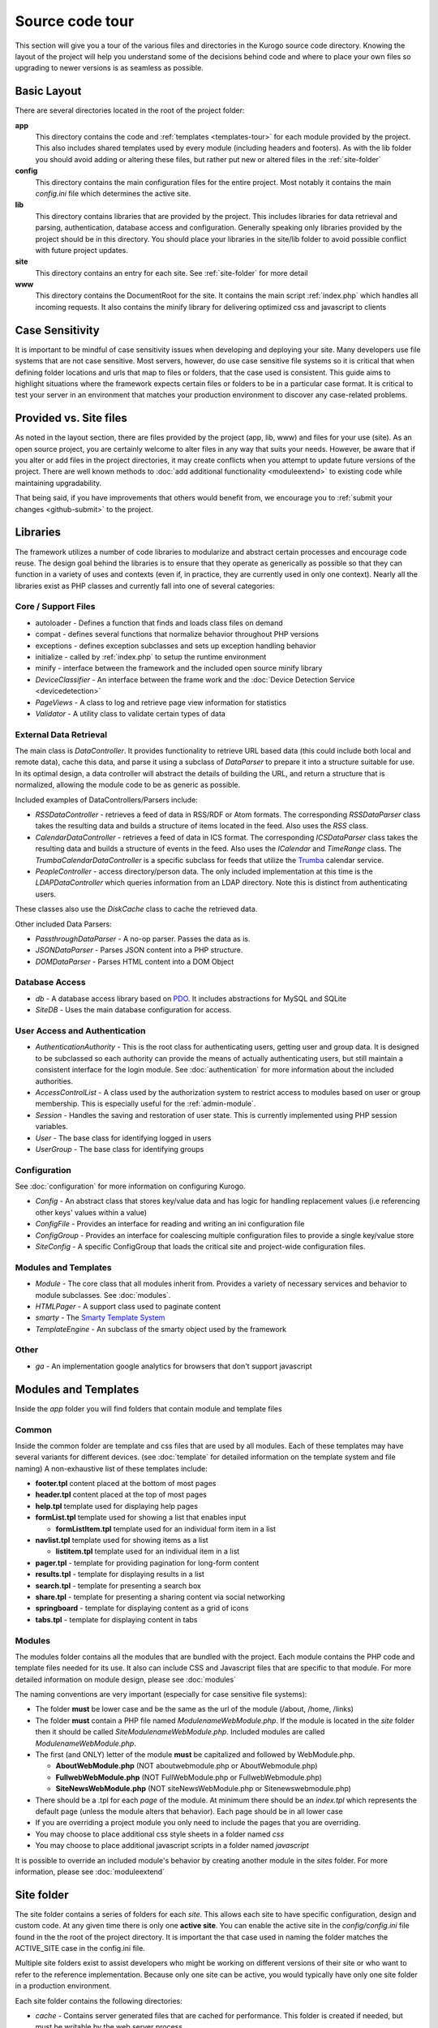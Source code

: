 #################
Source code tour
#################

This section will give you a tour of the various files and directories in the Kurogo source code
directory. Knowing the layout of the project will help you understand some of the decisions behind
code and where to place your own files so upgrading to newer versions is as seamless as possible.

============
Basic Layout
============

There are several directories located in the root of the project folder:

**app**
  This directory contains the code and :ref:`templates <templates-tour>` for each module provided by the project. This also
  includes shared templates used by every module (including headers and footers). As with the lib 
  folder you should avoid adding or altering these files, but rather put new or altered files in the
  :ref:`site-folder`
**config**
  This directory contains the main configuration files for the entire project. Most notably it contains
  the main *config.ini* file which determines the active site.
**lib**
  This directory contains libraries that are provided by the project. This includes libraries for data
  retrieval and parsing, authentication, database access and configuration. Generally speaking only
  libraries provided by the project should be in this directory. You should place your libraries
  in the site/lib folder to avoid possible conflict with future project updates.
**site**
  This directory contains an entry for each site. See :ref:`site-folder` for more detail
**www**
  This directory contains the DocumentRoot for the site. It contains the main script :ref:`index.php`
  which handles all incoming requests. It also contains the minify library for delivering optimized
  css and javascript to clients
  
================
Case Sensitivity
================

It is important to be mindful of case sensitivity issues when developing and deploying your site. Many
developers use file systems that are not case sensitive. Most servers, however, do use case sensitive 
file systems so it is critical that when defining folder locations and urls that map to files or folders,
that the case used is consistent. This guide aims to highlight situations where the framework
expects certain files or folders to be in a particular case format. It is critical to test your server
in an environment that matches your production environment to discover any case-related problems.
  
=======================
Provided vs. Site files
=======================

As noted in the layout section, there are files provided by the project (app, lib, www) and files
for your use (site). As an open source project, you are certainly welcome to alter files in any way 
that suits your needs. However, be aware that if you alter or add files in the project directories, it
may create conflicts when you attempt to update future versions of the project. There are well known
methods to :doc:`add additional functionality <moduleextend>` to existing code while maintaining upgradability. 

That being said, if you have improvements that others would benefit from, we encourage you to :ref:`submit your
changes <github-submit>` to the project. 

=========
Libraries
=========

The framework utilizes a number of code libraries to modularize and abstract certain processes and 
encourage code reuse. The design goal behind the libraries is to ensure that they operate as generically
as possible so that they can function in a variety of uses and contexts (even if, in practice, they are
currently used in only one context). Nearly all the libraries exist as PHP classes and currently fall
into one of several categories:

--------------------
Core / Support Files
--------------------

* autoloader - Defines a function that finds and loads class files on demand
* compat - defines several functions that normalize behavior throughout PHP versions
* exceptions - defines exception subclasses and sets up exception handling behavior
* initialize - called by :ref:`index.php` to setup the runtime environment
* minify - interface between the framework and the included open source minify library
* *DeviceClassifier* - An interface between the frame work and the :doc:`Device Detection Service <devicedetection>`
* *PageViews* - A class to log and retrieve page view information for statistics
* *Validator* - A utility class to validate certain types of data

-----------------------
External Data Retrieval
-----------------------

The main class is *DataController*. It provides functionality to retrieve URL based data (this could include
both local and remote data), cache this data, and parse it using a subclass of *DataParser* to prepare it
into a structure suitable for use. In its optimal design, a data controller will abstract the details
of building the URL, and return a structure that is normalized, allowing the module code to be as generic
as possible.

Included examples of DataControllers/Parsers include: 

* *RSSDataController* - retrieves a feed of data in RSS/RDF or Atom formats. The corresponding *RSSDataParser* 
  class takes the resulting data and builds a structure of items located in the feed. Also uses 
  the *RSS* class.
* *CalendarDataController* - retrieves a feed of data in ICS format. The corresponding *ICSDataParser*
  class takes the resulting data and builds a structure of events in the feed. Also uses the *ICalendar*
  and *TimeRange* class. The *TrumbaCalendarDataController* is a specific subclass for feeds that 
  utilize the `Trumba <http://www.trumba.com/>`_ calendar service.
* *PeopleController* - access directory/person data. The only included implementation at this time 
  is the *LDAPDataController* which queries information from an LDAP directory. Note this is distinct
  from authenticating users.

These classes also use the *DiskCache* class to cache the retrieved data.

Other included Data Parsers:

* *PassthroughDataParser* - A no-op parser. Passes the data as is.
* *JSONDataParser* - Parses JSON content into a PHP structure.
* *DOMDataParser* - Parses HTML content into a DOM Object
   
---------------
Database Access
---------------

* *db* - A database access library based on `PDO <http://php.net/pdo>`_. It includes abstractions for
  MySQL and SQLite
* *SiteDB* - Uses the main database configuration for access.

------------------------------
User Access and Authentication
------------------------------

* *AuthenticationAuthority* - This is the root class for authenticating users, getting user and group
  data. It is designed to be subclassed so each authority can provide the means of actually authenticating
  users, but still maintain a consistent interface for the login module. See :doc:`authentication`
  for more information about the included authorities. 
* *AccessControlList* - A class used by the authorization system to restrict access to modules based on
  user or group membership. This is especially useful for the :ref:`admin-module`.
* *Session* - Handles the saving and restoration of user state. This is currently implemented using 
  PHP session variables.
* *User* - The base class for identifying logged in users
* *UserGroup* - The base class for identifying groups

-------------
Configuration
-------------

See :doc:`configuration` for more information on configuring Kurogo.

* *Config* - An abstract class that stores key/value data and has logic for handling replacement values
  (i.e referencing other keys' values within a value) 
* *ConfigFile* - Provides an interface for reading and writing an ini configuration file
* *ConfigGroup* - Provides an interface for coalescing multiple configuration files to provide a single
  key/value store
* *SiteConfig* - A specific ConfigGroup that loads the critical site and project-wide configuration files.

---------------------
Modules and Templates
---------------------

* *Module* - The core class that all modules inherit from. Provides a variety of necessary services
  and behavior to module subclasses. See :doc:`modules`.
* *HTMLPager* - A support class used to paginate content
* *smarty* - The `Smarty Template System <http://www.smarty.net/>`_
* *TemplateEngine* - An subclass of the smarty object used by the framework

-----
Other
-----

* *ga* - An implementation google analytics for browsers that don't support javascript

.. _templates-tour:

=====================
Modules and Templates
=====================

Inside the *app* folder you will find folders that contain module and template files

------
Common
------

Inside the common folder are template and css files that are used by all modules. Each of these templates
may have several variants for different devices. (see :doc:`template` for detailed information on the 
template system and file naming) A non-exhaustive list of these templates include:

* **footer.tpl** content placed at the bottom of most pages
* **header.tpl** content placed at the top of most pages
* **help.tpl** template used for displaying help pages
* **formList.tpl** template used for showing a list that enables input

  * **formListItem.tpl** template used for an individual form item in a list


* **navlist.tpl** template used for showing items as a list
  
  * **listitem.tpl** template used for an individual item in a list
  
* **pager.tpl** - template for providing pagination for long-form content
* **results.tpl** - template for displaying results in a list
* **search.tpl** - template for presenting a search box
* **share.tpl** - template for presenting a sharing content via social networking
* **springboard** - template for displaying content as a grid of icons
* **tabs.tpl** - template for displaying content in tabs

-------
Modules
-------

The modules folder contains all the modules that are bundled with the project. Each module contains
the PHP code and template files needed for its use. It also can include CSS and Javascript files
that are specific to that module. For more detailed information on module design, please see :doc:`modules`

The naming conventions are very important (especially for case sensitive file systems):

* The folder **must** be lower case and be the same as the url of the module (/about, /home, /links)
* The folder **must** contain a PHP file named *ModulenameWebModule.php*. If the module is located
  in the *site* folder then it should be called *SiteModulenameWebModule.php*. Included modules are
  called *ModulenameWebModule.php*.
* The first (and ONLY) letter of the module **must** be capitalized and followed by WebModule.php. 
  
  * **AboutWebModule.php** (NOT aboutwebmodule.php or AboutWebmodule.php)
  * **FullwebWebModule.php** (NOT FullWebModule.php or FullwebWebmodule.php)
  * **SiteNewsWebModule.php** (NOT siteNewsWebModule.php or Sitenewswebmodule.php)
  
* There should be a .tpl for each *page* of the module. At minimum there should be an *index.tpl* which 
  represents the default page (unless the module alters that behavior). Each page should be in all lower case
* If you are overriding a project module you only need to include the pages that you are overriding.
* You may choose to place additional css style sheets in a folder named *css*
* You may choose to place additional javascript scripts in a folder named *javascript*

It is possible to override an included module's behavior by creating another module in the *sites*
folder. For more information, please see :doc:`moduleextend`

.. _site-folder:

===========
Site folder
===========

The site folder contains a series of folders for each *site*. This allows each site to
have specific configuration, design and custom code. At any given time there is only one **active site**.
You can enable the active site in the *config/config.ini* file found in the the root of the project 
directory. It is important the that case used in naming the folder matches the ACTIVE_SITE
case in the config.ini file.

Multiple site folders exist to assist developers who might be working on different versions of their site
or who want to refer to the reference implementation. Because only one site can be active, you would
typically have only one site folder in a production environment.

Each site folder contains the following directories:

* *cache* - Contains server generated files that are cached for performance. This folder is created 
  if needed, but must be writable by the web server process. 
* *config* - Contains the site specific configuration files in .ini format. Many of these files can 
  be managed using the :ref:`admin-module`

  * *config.ini* - The general configuration file that affects all site behavior such as timezone, log file locations,
    database configuration, and more
  * *feeds* - a folder containing files for modules that require configuration to access remote data
  * *module* - a folder containing files for each module's basic configuration including enabled, federated
    search, and strings. See :doc:`modules`
  * *page* - a folder containing files for each modules's pages containing title and breadcrumb information
  * *strings.ini* - a configuration file containing strings used by the site
  * *web* - a folder containing files used by modules for page specific configuration 
  
* *data* - a folder that contains data files meant to be used by the server. Unlike cache folders, these
  files cannot be safely deleted. Examples would include data that is not able to be generated from 
  a web service, SQLite databases, or flat authentication files
* *logs* - Log files
* *modules* - Site specific modules. To promote ease when updating the framework to new versions,
  it is usually best if you keep site specific modules in this folder rather than in the *app/modules*
  folder. If you wish to include your work in the project, please see :doc:`github`. Also see :doc:`moduleextend`.
* *themes* - Contains the themes available for this site. Each theme folder contains a *common* and *modules*
  folder that contains the CSS and image assets for the site. See :doc:`template` for more information.


==========
WWW Folder
==========

The files and folders in the www folder represent the DocumentRoot, the base of the site. To keep the
structure clean, all requests are routed through the *index.php* file (the exception is for paths
and folders that already exists, such as min, the minify url). It is important to note that if create
additional files or folders in the www folder that it may interfere with proper operation of the framework.

.. _index.php:

---------
index.php
---------

The index script is the main controller for the framework. All requests are handled through it using
an .htaccess override and `mod_rewrite <http://httpd.apache.org/docs/2.2/mod/mod_rewrite.html>`_. The
.htaccess file rewrites all requests to include a $_GET variable *_path* which includes the path requested.
I.e. *http://server/module/page* becomes *http://server/index.php?_page=module/page*. Any additional
data in the $_GET or $_POST variables will be available. For greater detail see :doc:`requests`

